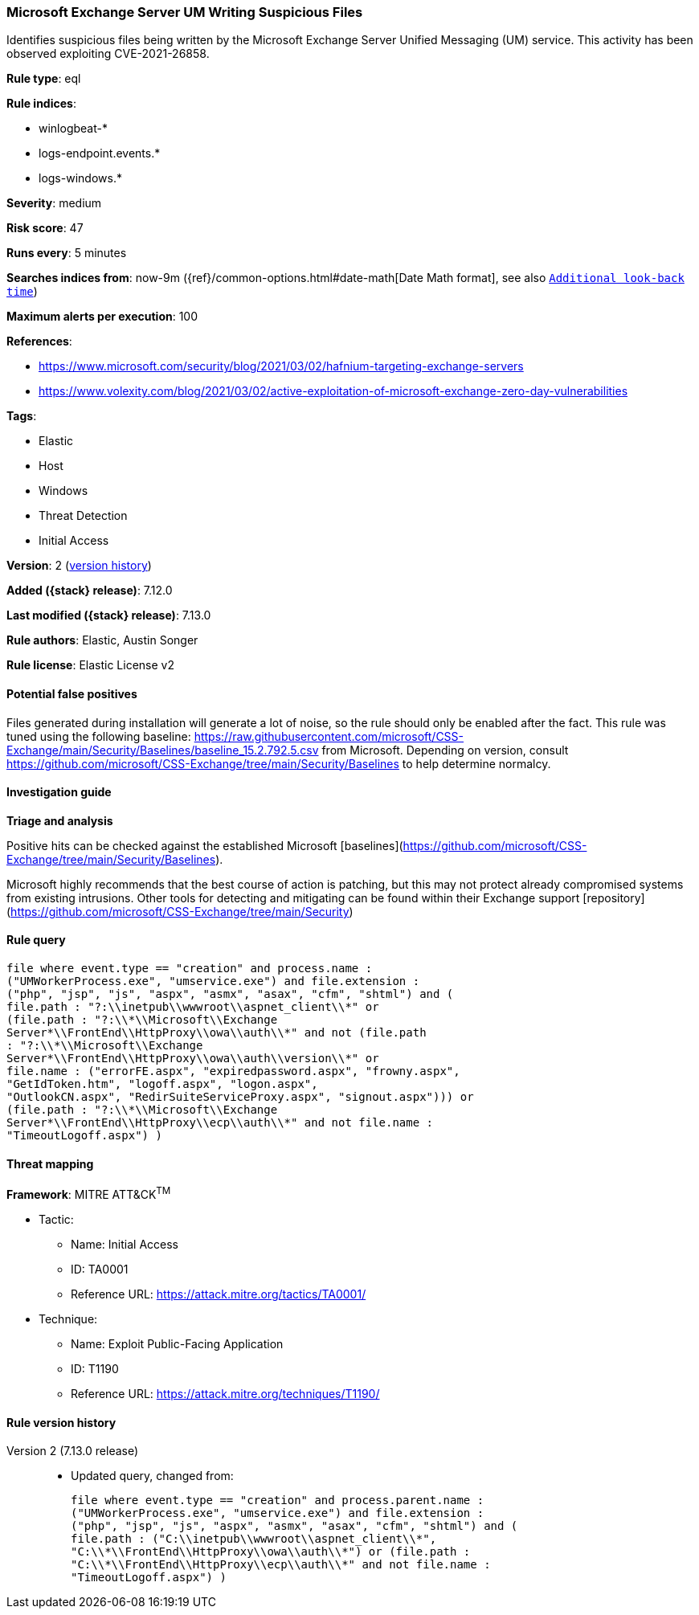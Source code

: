 [[microsoft-exchange-server-um-writing-suspicious-files]]
=== Microsoft Exchange Server UM Writing Suspicious Files

Identifies suspicious files being written by the Microsoft Exchange Server Unified Messaging (UM) service. This activity has been observed exploiting CVE-2021-26858.

*Rule type*: eql

*Rule indices*:

* winlogbeat-*
* logs-endpoint.events.*
* logs-windows.*

*Severity*: medium

*Risk score*: 47

*Runs every*: 5 minutes

*Searches indices from*: now-9m ({ref}/common-options.html#date-math[Date Math format], see also <<rule-schedule, `Additional look-back time`>>)

*Maximum alerts per execution*: 100

*References*:

* https://www.microsoft.com/security/blog/2021/03/02/hafnium-targeting-exchange-servers
* https://www.volexity.com/blog/2021/03/02/active-exploitation-of-microsoft-exchange-zero-day-vulnerabilities

*Tags*:

* Elastic
* Host
* Windows
* Threat Detection
* Initial Access

*Version*: 2 (<<microsoft-exchange-server-um-writing-suspicious-files-history, version history>>)

*Added ({stack} release)*: 7.12.0

*Last modified ({stack} release)*: 7.13.0

*Rule authors*: Elastic, Austin Songer

*Rule license*: Elastic License v2

==== Potential false positives

Files generated during installation will generate a lot of noise, so the rule should only be enabled after the fact.
This rule was tuned using the following baseline: https://raw.githubusercontent.com/microsoft/CSS-Exchange/main/Security/Baselines/baseline_15.2.792.5.csv from Microsoft. Depending on version, consult https://github.com/microsoft/CSS-Exchange/tree/main/Security/Baselines to help determine normalcy.

==== Investigation guide

*Triage and analysis*

Positive hits can be checked against the established Microsoft [baselines](https://github.com/microsoft/CSS-Exchange/tree/main/Security/Baselines).

Microsoft highly recommends that the best course of action is patching, but this may not protect already compromised systems
from existing intrusions. Other tools for detecting and mitigating can be found within their Exchange support
[repository](https://github.com/microsoft/CSS-Exchange/tree/main/Security)


==== Rule query


[source,js]
----------------------------------
file where event.type == "creation" and process.name :
("UMWorkerProcess.exe", "umservice.exe") and file.extension :
("php", "jsp", "js", "aspx", "asmx", "asax", "cfm", "shtml") and (
file.path : "?:\\inetpub\\wwwroot\\aspnet_client\\*" or
(file.path : "?:\\*\\Microsoft\\Exchange
Server*\\FrontEnd\\HttpProxy\\owa\\auth\\*" and not (file.path
: "?:\\*\\Microsoft\\Exchange
Server*\\FrontEnd\\HttpProxy\\owa\\auth\\version\\*" or
file.name : ("errorFE.aspx", "expiredpassword.aspx", "frowny.aspx",
"GetIdToken.htm", "logoff.aspx", "logon.aspx",
"OutlookCN.aspx", "RedirSuiteServiceProxy.aspx", "signout.aspx"))) or
(file.path : "?:\\*\\Microsoft\\Exchange
Server*\\FrontEnd\\HttpProxy\\ecp\\auth\\*" and not file.name :
"TimeoutLogoff.aspx") )
----------------------------------

==== Threat mapping

*Framework*: MITRE ATT&CK^TM^

* Tactic:
** Name: Initial Access
** ID: TA0001
** Reference URL: https://attack.mitre.org/tactics/TA0001/
* Technique:
** Name: Exploit Public-Facing Application
** ID: T1190
** Reference URL: https://attack.mitre.org/techniques/T1190/

[[microsoft-exchange-server-um-writing-suspicious-files-history]]
==== Rule version history

Version 2 (7.13.0 release)::
* Updated query, changed from:
+
[source, js]
----------------------------------
file where event.type == "creation" and process.parent.name :
("UMWorkerProcess.exe", "umservice.exe") and file.extension :
("php", "jsp", "js", "aspx", "asmx", "asax", "cfm", "shtml") and (
file.path : ("C:\\inetpub\\wwwroot\\aspnet_client\\*",
"C:\\*\\FrontEnd\\HttpProxy\\owa\\auth\\*") or (file.path :
"C:\\*\\FrontEnd\\HttpProxy\\ecp\\auth\\*" and not file.name :
"TimeoutLogoff.aspx") )
----------------------------------

